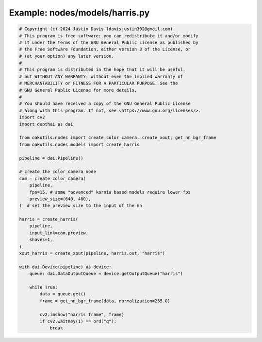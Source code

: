 .. _examples_nodes/models/harris:

Example: nodes/models/harris.py
===============================

.. code-block:: python

	# Copyright (c) 2024 Justin Davis (davisjustin302@gmail.com)
	# This program is free software: you can redistribute it and/or modify
	# it under the terms of the GNU General Public License as published by
	# the Free Software Foundation, either version 3 of the License, or
	# (at your option) any later version.
	#
	# This program is distributed in the hope that it will be useful,
	# but WITHOUT ANY WARRANTY; without even the implied warranty of
	# MERCHANTABILITY or FITNESS FOR A PARTICULAR PURPOSE. See the
	# GNU General Public License for more details.
	#
	# You should have received a copy of the GNU General Public License
	# along with this program. If not, see <https://www.gnu.org/licenses/>.
	import cv2
	import depthai as dai
	
	from oakutils.nodes import create_color_camera, create_xout, get_nn_bgr_frame
	from oakutils.nodes.models import create_harris
	
	pipeline = dai.Pipeline()
	
	# create the color camera node
	cam = create_color_camera(
	    pipeline, 
	    fps=15, # some "advanced" kornia based models require lower fps
	    preview_size=(640, 480),
	)  # set the preview size to the input of the nn
	
	harris = create_harris(
	    pipeline,
	    input_link=cam.preview,
	    shaves=1,
	)
	xout_harris = create_xout(pipeline, harris.out, "harris")
	
	with dai.Device(pipeline) as device:
	    queue: dai.DataOutputQueue = device.getOutputQueue("harris")
	
	    while True:
	        data = queue.get()
	        frame = get_nn_bgr_frame(data, normalization=255.0)
	
	        cv2.imshow("harris frame", frame)
	        if cv2.waitKey(1) == ord("q"):
	            break

